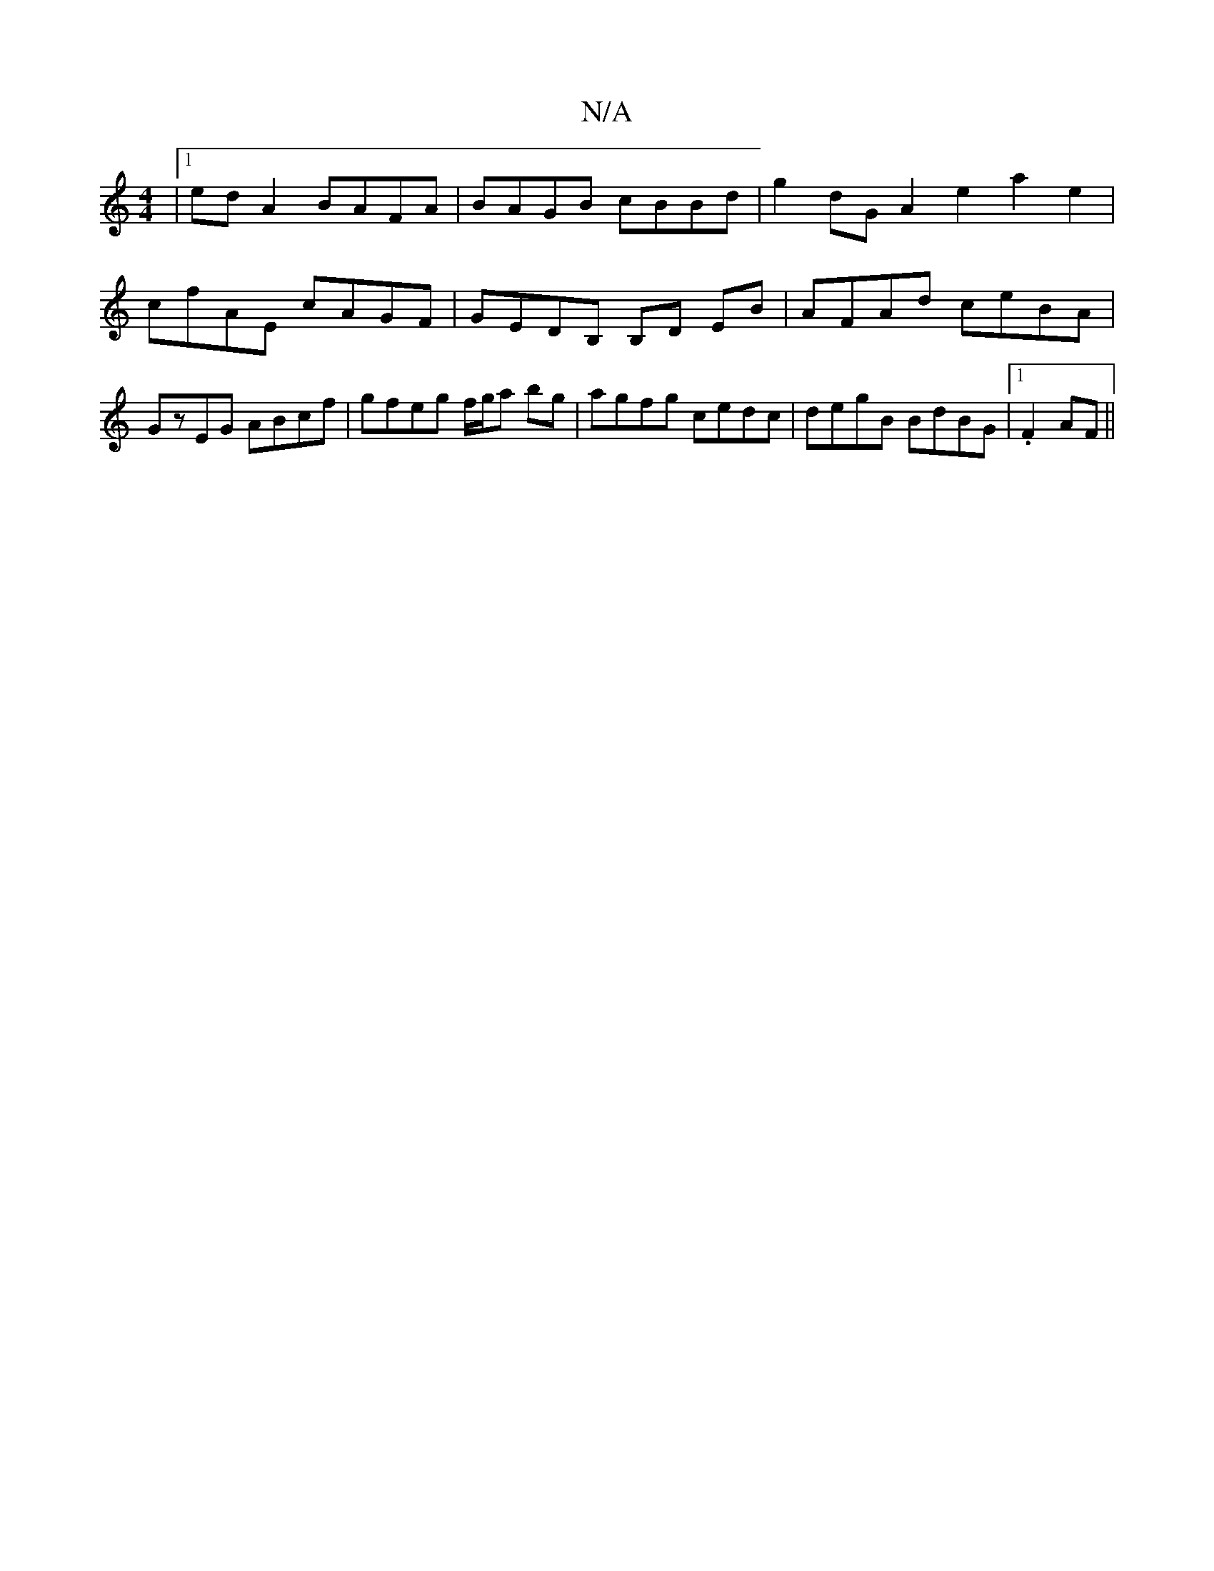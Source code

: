 X:1
T:N/A
M:4/4
R:N/A
K:Cmajor
|1 ed A2 BAFA|BAGB cBBd | g2dG A2e2a2 e2|
cfAE cAGF|GEDB, B,D EB|AFAd ceBA|GzEG ABcf|gfeg f/g/a bg|agfg cedc|degB BdBG|1 .F2 AF ||

d3gef | gfdc BABF | BABd cAeA | d3 g g2 g2g2|
fg|agab a2ae||
|: ga g